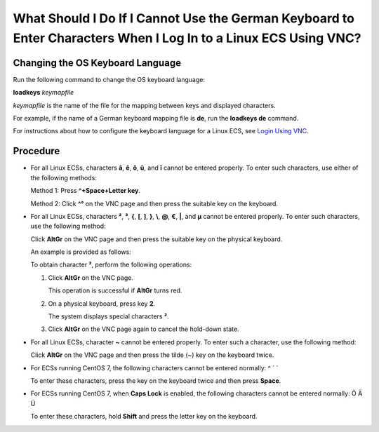 What Should I Do If I Cannot Use the German Keyboard to Enter Characters When I Log In to a Linux ECS Using VNC?
================================================================================================================

Changing the OS Keyboard Language
---------------------------------

Run the following command to change the OS keyboard language:

**loadkeys** *keymapfile*

*keymapfile* is the name of the file for the mapping between keys and displayed characters.

For example, if the name of a German keyboard mapping file is **de**, run the **loadkeys de** command.

For instructions about how to configure the keyboard language for a Linux ECS, see `Login Using VNC <en-us_topic_0093263550.html>`__.

Procedure
---------

-  For all Linux ECSs, characters **â**, **ê**, **ô**, **û**, and **î** cannot be entered properly. To enter such characters, use either of the following methods:

   Method 1: Press **^+Space+Letter key**.

   Method 2: Click **^°** on the VNC page and then press the suitable key on the keyboard.

-  For all Linux ECSs, characters **²**, **³**, **{**, **[**, **]**, **}**, **\\**, **@**, **€**, **\|**, and **µ** cannot be entered properly. To enter such characters, use the following method:

   Click **AltGr** on the VNC page and then press the suitable key on the physical keyboard.

   An example is provided as follows:

   To obtain character **²**, perform the following operations:

   #. Click **AltGr** on the VNC page.

      This operation is successful if **AltGr** turns red.

   #. On a physical keyboard, press key **2**.

      The system displays special characters **²**.

   #. Click **AltGr** on the VNC page again to cancel the hold-down state.

-  For all Linux ECSs, character **~** cannot be entered properly. To enter such a character, use the following method:

   Click **AltGr** on the VNC page and then press the tilde (~) key on the keyboard twice.

-  For ECSs running CentOS 7, the following characters cannot be entered normally: ^ ´ \`

   To enter these characters, press the key on the keyboard twice and then press **Space**.

-  For ECSs running CentOS 7, when **Caps Lock** is enabled, the following characters cannot be entered normally: Ö Ä Ü

   To enter these characters, hold **Shift** and press the letter key on the keyboard.


